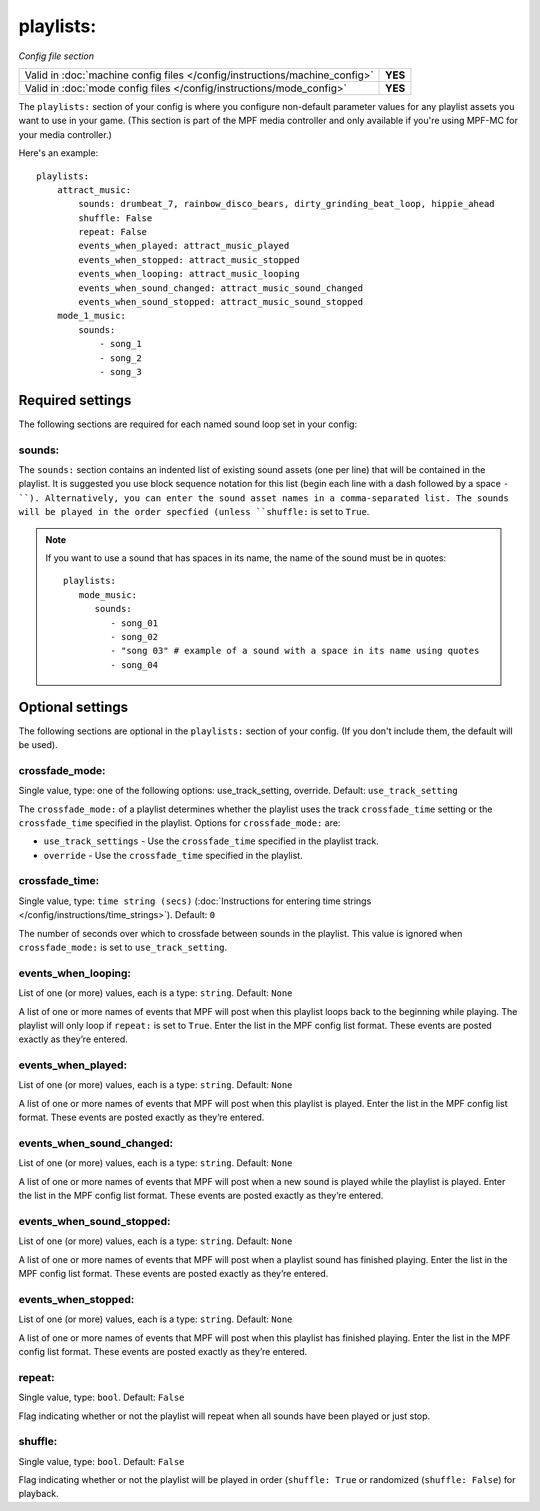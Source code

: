 playlists:
==========

*Config file section*

+----------------------------------------------------------------------------+---------+
| Valid in :doc:`machine config files </config/instructions/machine_config>` | **YES** |
+----------------------------------------------------------------------------+---------+
| Valid in :doc:`mode config files </config/instructions/mode_config>`       | **YES** |
+----------------------------------------------------------------------------+---------+

.. overview

The ``playlists:`` section of your config is where you configure non-default parameter values for any
playlist assets you want to use in your game. (This section is part of the MPF media controller and
only available if you're using MPF-MC for your media controller.)

Here's an example:

::

    playlists:
        attract_music:
            sounds: drumbeat_7, rainbow_disco_bears, dirty_grinding_beat_loop, hippie_ahead
            shuffle: False
            repeat: False
            events_when_played: attract_music_played
            events_when_stopped: attract_music_stopped
            events_when_looping: attract_music_looping
            events_when_sound_changed: attract_music_sound_changed
            events_when_sound_stopped: attract_music_sound_stopped
        mode_1_music:
            sounds:
                - song_1
                - song_2
                - song_3

Required settings
-----------------

The following sections are required for each named sound loop set in your config:

sounds:
~~~~~~~

The ``sounds:`` section contains an indented list of existing sound assets (one per line) that will
be contained in the playlist. It is suggested you use block sequence notation for this list (begin
each line with a dash followed by a space ``- ``). Alternatively, you can enter the sound asset names
in a comma-separated list. The sounds will be played in the order specfied (unless ``shuffle:`` is
set to ``True``.

.. note:: If you want to use a sound that has spaces in its name, the name of the sound must be
   in quotes:
   ::

    playlists:
       mode_music:
          sounds:
             - song_01
             - song_02
             - "song 03" # example of a sound with a space in its name using quotes
             - song_04


Optional settings
-----------------

The following sections are optional in the ``playlists:`` section of your config. (If you don't include
them, the default will be used).

crossfade_mode:
~~~~~~~~~~~~~~~
Single value, type: one of the following options: use_track_setting, override. Default: ``use_track_setting``

The ``crossfade_mode:`` of a playlist determines whether the playlist uses the track ``crossfade_time``
setting or the ``crossfade_time`` specified in the playlist.  Options for ``crossfade_mode:`` are:

+ ``use_track_settings`` - Use the ``crossfade_time`` specified in the playlist track.
+ ``override`` - Use the ``crossfade_time`` specified in the playlist.

crossfade_time:
~~~~~~~~~~~~~~~
Single value, type: ``time string (secs)`` (:doc:`Instructions for entering time strings </config/instructions/time_strings>`).
Default: ``0``

The number of seconds over which to crossfade between sounds in the playlist. This value is ignored when
``crossfade_mode:`` is set to ``use_track_setting``.

events_when_looping:
~~~~~~~~~~~~~~~~~~~~
List of one (or more) values, each is a type: ``string``. Default: ``None``

A list of one or more names of events that MPF will post when this playlist loops back to the
beginning while playing. The playlist will only loop if ``repeat:`` is set to ``True``. Enter the
list in the MPF config list format. These events are posted exactly as they’re entered.

events_when_played:
~~~~~~~~~~~~~~~~~~~
List of one (or more) values, each is a type: ``string``. Default: ``None``

A list of one or more names of events that MPF will post when this playlist is played. Enter the list
in the MPF config list format. These events are posted exactly as they’re entered.

events_when_sound_changed:
~~~~~~~~~~~~~~~~~~~~~~~~~~
List of one (or more) values, each is a type: ``string``. Default: ``None``

A list of one or more names of events that MPF will post when a new sound is played while the playlist
is played. Enter the list in the MPF config list format. These events are posted exactly as they’re
entered.

events_when_sound_stopped:
~~~~~~~~~~~~~~~~~~~~~~~~~~
List of one (or more) values, each is a type: ``string``. Default: ``None``

A list of one or more names of events that MPF will post when a playlist sound has finished playing.
Enter the list in the MPF config list format. These events are posted exactly as they’re entered.

events_when_stopped:
~~~~~~~~~~~~~~~~~~~~
List of one (or more) values, each is a type: ``string``. Default: ``None``

A list of one or more names of events that MPF will post when this playlist has finished playing.
Enter the list in the MPF config list format. These events are posted exactly as they’re entered.

repeat:
~~~~~~~
Single value, type: ``bool``. Default: ``False``

Flag indicating whether or not the playlist will repeat when all sounds have been played or just
stop.

shuffle:
~~~~~~~~
Single value, type: ``bool``. Default: ``False``

Flag indicating whether or not the playlist will be played in order (``shuffle: True`` or randomized
(``shuffle: False``) for playback.
